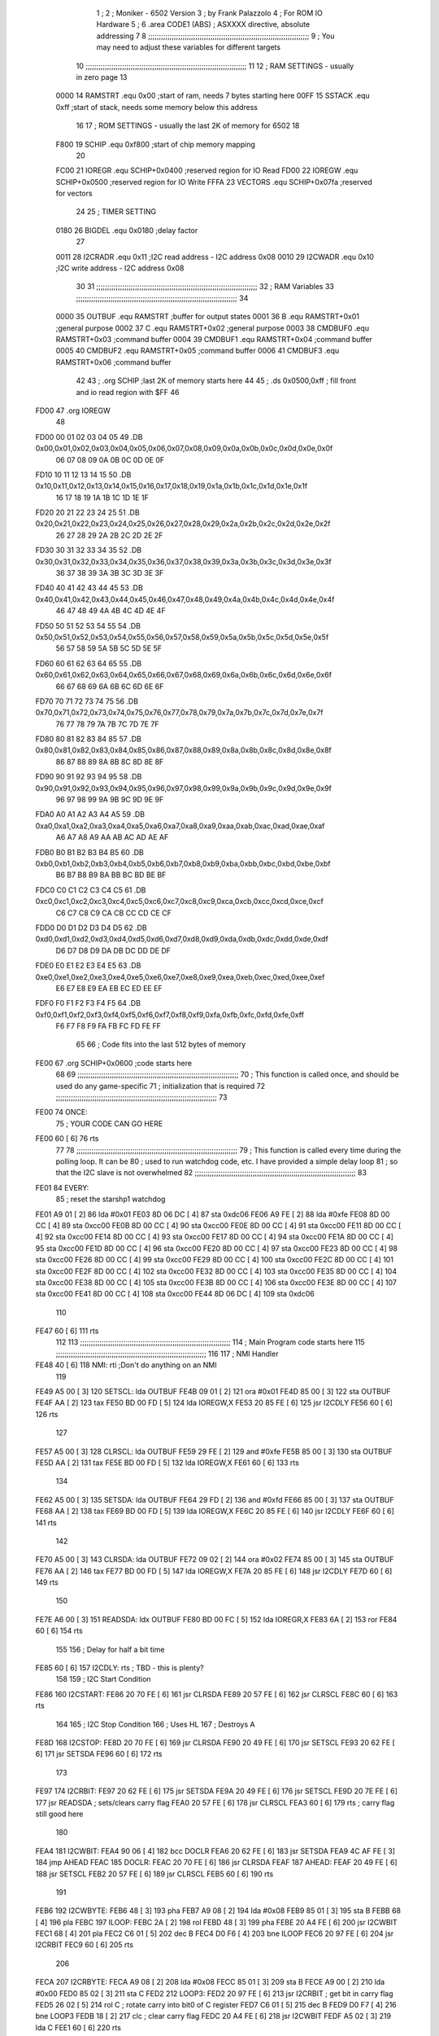                               1 ;
                              2 ; Moniker - 6502 Version
                              3 ; by Frank Palazzolo
                              4 ; For ROM IO Hardware
                              5 ;
                              6         .area   CODE1   (ABS)   ; ASXXXX directive, absolute addressing
                              7 
                              8 ;;;;;;;;;;;;;;;;;;;;;;;;;;;;;;;;;;;;;;;;;;;;;;;;;;;;;;;;;;;;;;;;;;;;;;;;;;;
                              9 ; You may need to adjust these variables for different targets
                             10 ;;;;;;;;;;;;;;;;;;;;;;;;;;;;;;;;;;;;;;;;;;;;;;;;;;;;;;;;;;;;;;;;;;;;;;;;;;;
                             11 
                             12 ; RAM SETTINGS - usually in zero page
                             13 
                     0000    14 RAMSTRT .equ    0x00    ;start of ram, needs 7 bytes starting here
                     00FF    15 SSTACK	.equ	0xff	;start of stack, needs some memory below this address
                             16 
                             17 ; ROM SETTINGS - usually the last 2K of memory for 6502
                             18 
                     F800    19 SCHIP   .equ     0xf800   ;start of chip memory mapping
                             20 
                     FC00    21 IOREGR	.equ	SCHIP+0x0400	;reserved region for IO Read
                     FD00    22 IOREGW	.equ	SCHIP+0x0500	;reserved region for IO Write
                     FFFA    23 VECTORS	.equ	SCHIP+0x07fa	;reserved for vectors
                             24 
                             25 ; TIMER SETTING
                     0180    26 BIGDEL	.equ	0x0180   ;delay factor
                             27 
                     0011    28 I2CRADR .equ     0x11    ;I2C read address  - I2C address 0x08
                     0010    29 I2CWADR .equ     0x10    ;I2C write address - I2C address 0x08
                             30 
                             31 ;;;;;;;;;;;;;;;;;;;;;;;;;;;;;;;;;;;;;;;;;;;;;;;;;;;;;;;;;;;;;;;;;;;;;;;;;;;
                             32 ; RAM Variables	
                             33 ;;;;;;;;;;;;;;;;;;;;;;;;;;;;;;;;;;;;;;;;;;;;;;;;;;;;;;;;;;;;;;;;;;;;;;;;;;;
                             34 
                     0000    35 OUTBUF	.equ	RAMSTRT	        ;buffer for output states
                     0001    36 B	.equ	RAMSTRT+0x01	;general purpose
                     0002    37 C	.equ	RAMSTRT+0x02	;general purpose
                     0003    38 CMDBUF0 .equ	RAMSTRT+0x03	;command buffer
                     0004    39 CMDBUF1 .equ	RAMSTRT+0x04	;command buffer
                     0005    40 CMDBUF2 .equ	RAMSTRT+0x05	;command buffer
                     0006    41 CMDBUF3 .equ	RAMSTRT+0x06	;command buffer
                             42 
                             43 ;	.org	SCHIP	;last 2K of memory starts here
                             44 
                             45 ;        .ds     0x0500,0xff       ; fill front and io read region with $FF
                             46 
   FD00                      47         .org    IOREGW
                             48         
   FD00 00 01 02 03 04 05    49         .DB     0x00,0x01,0x02,0x03,0x04,0x05,0x06,0x07,0x08,0x09,0x0a,0x0b,0x0c,0x0d,0x0e,0x0f
        06 07 08 09 0A 0B
        0C 0D 0E 0F
   FD10 10 11 12 13 14 15    50         .DB     0x10,0x11,0x12,0x13,0x14,0x15,0x16,0x17,0x18,0x19,0x1a,0x1b,0x1c,0x1d,0x1e,0x1f
        16 17 18 19 1A 1B
        1C 1D 1E 1F
   FD20 20 21 22 23 24 25    51         .DB     0x20,0x21,0x22,0x23,0x24,0x25,0x26,0x27,0x28,0x29,0x2a,0x2b,0x2c,0x2d,0x2e,0x2f
        26 27 28 29 2A 2B
        2C 2D 2E 2F
   FD30 30 31 32 33 34 35    52         .DB     0x30,0x31,0x32,0x33,0x34,0x35,0x36,0x37,0x38,0x39,0x3a,0x3b,0x3c,0x3d,0x3e,0x3f
        36 37 38 39 3A 3B
        3C 3D 3E 3F
   FD40 40 41 42 43 44 45    53         .DB     0x40,0x41,0x42,0x43,0x44,0x45,0x46,0x47,0x48,0x49,0x4a,0x4b,0x4c,0x4d,0x4e,0x4f
        46 47 48 49 4A 4B
        4C 4D 4E 4F
   FD50 50 51 52 53 54 55    54         .DB     0x50,0x51,0x52,0x53,0x54,0x55,0x56,0x57,0x58,0x59,0x5a,0x5b,0x5c,0x5d,0x5e,0x5f
        56 57 58 59 5A 5B
        5C 5D 5E 5F
   FD60 60 61 62 63 64 65    55         .DB     0x60,0x61,0x62,0x63,0x64,0x65,0x66,0x67,0x68,0x69,0x6a,0x6b,0x6c,0x6d,0x6e,0x6f
        66 67 68 69 6A 6B
        6C 6D 6E 6F
   FD70 70 71 72 73 74 75    56         .DB     0x70,0x71,0x72,0x73,0x74,0x75,0x76,0x77,0x78,0x79,0x7a,0x7b,0x7c,0x7d,0x7e,0x7f
        76 77 78 79 7A 7B
        7C 7D 7E 7F
   FD80 80 81 82 83 84 85    57         .DB     0x80,0x81,0x82,0x83,0x84,0x85,0x86,0x87,0x88,0x89,0x8a,0x8b,0x8c,0x8d,0x8e,0x8f
        86 87 88 89 8A 8B
        8C 8D 8E 8F
   FD90 90 91 92 93 94 95    58         .DB     0x90,0x91,0x92,0x93,0x94,0x95,0x96,0x97,0x98,0x99,0x9a,0x9b,0x9c,0x9d,0x9e,0x9f
        96 97 98 99 9A 9B
        9C 9D 9E 9F
   FDA0 A0 A1 A2 A3 A4 A5    59         .DB     0xa0,0xa1,0xa2,0xa3,0xa4,0xa5,0xa6,0xa7,0xa8,0xa9,0xaa,0xab,0xac,0xad,0xae,0xaf
        A6 A7 A8 A9 AA AB
        AC AD AE AF
   FDB0 B0 B1 B2 B3 B4 B5    60         .DB     0xb0,0xb1,0xb2,0xb3,0xb4,0xb5,0xb6,0xb7,0xb8,0xb9,0xba,0xbb,0xbc,0xbd,0xbe,0xbf
        B6 B7 B8 B9 BA BB
        BC BD BE BF
   FDC0 C0 C1 C2 C3 C4 C5    61         .DB     0xc0,0xc1,0xc2,0xc3,0xc4,0xc5,0xc6,0xc7,0xc8,0xc9,0xca,0xcb,0xcc,0xcd,0xce,0xcf
        C6 C7 C8 C9 CA CB
        CC CD CE CF
   FDD0 D0 D1 D2 D3 D4 D5    62         .DB     0xd0,0xd1,0xd2,0xd3,0xd4,0xd5,0xd6,0xd7,0xd8,0xd9,0xda,0xdb,0xdc,0xdd,0xde,0xdf
        D6 D7 D8 D9 DA DB
        DC DD DE DF
   FDE0 E0 E1 E2 E3 E4 E5    63         .DB     0xe0,0xe1,0xe2,0xe3,0xe4,0xe5,0xe6,0xe7,0xe8,0xe9,0xea,0xeb,0xec,0xed,0xee,0xef
        E6 E7 E8 E9 EA EB
        EC ED EE EF
   FDF0 F0 F1 F2 F3 F4 F5    64         .DB     0xf0,0xf1,0xf2,0xf3,0xf4,0xf5,0xf6,0xf7,0xf8,0xf9,0xfa,0xfb,0xfc,0xfd,0xfe,0xff
        F6 F7 F8 F9 FA FB
        FC FD FE FF
                             65 
                             66         ; Code fits into the last 512 bytes of memory
   FE00                      67         .org     SCHIP+0x0600     ;code starts here
                             68 
                             69 ;;;;;;;;;;;;;;;;;;;;;;;;;;;;;;;;;;;;;;;;;;;;;;;;;;;;;;;;;;;;;;;;;;;;;;;;;;;
                             70 ; This function is called once, and should be used do any game-specific
                             71 ; initialization that is required
                             72 ;;;;;;;;;;;;;;;;;;;;;;;;;;;;;;;;;;;;;;;;;;;;;;;;;;;;;;;;;;;;;;;;;;;;;;;;;;;
                             73 
   FE00                      74 ONCE:
                             75 ;       YOUR CODE CAN GO HERE
   FE00 60            [ 6]   76         rts
                             77 
                             78 ;;;;;;;;;;;;;;;;;;;;;;;;;;;;;;;;;;;;;;;;;;;;;;;;;;;;;;;;;;;;;;;;;;;;;;;;;;;
                             79 ; This function is called every time during the polling loop.  It can be
                             80 ; used to run watchdog code, etc.  I have provided a simple delay loop
                             81 ; so that the I2C slave is not overwhelmed
                             82 ;;;;;;;;;;;;;;;;;;;;;;;;;;;;;;;;;;;;;;;;;;;;;;;;;;;;;;;;;;;;;;;;;;;;;;;;;;;
                             83 
   FE01                      84 EVERY:
                             85         ; reset the starshp1 watchdog
   FE01 A9 01         [ 2]   86 	lda     #0x01
   FE03 8D 06 DC      [ 4]   87 	sta     0xdc06
   FE06 A9 FE         [ 2]   88 	lda     #0xfe
   FE08 8D 00 CC      [ 4]   89 	sta     0xcc00
   FE0B 8D 00 CC      [ 4]   90 	sta     0xcc00
   FE0E 8D 00 CC      [ 4]   91 	sta     0xcc00
   FE11 8D 00 CC      [ 4]   92 	sta     0xcc00
   FE14 8D 00 CC      [ 4]   93 	sta     0xcc00
   FE17 8D 00 CC      [ 4]   94 	sta     0xcc00
   FE1A 8D 00 CC      [ 4]   95 	sta     0xcc00
   FE1D 8D 00 CC      [ 4]   96 	sta     0xcc00
   FE20 8D 00 CC      [ 4]   97 	sta     0xcc00
   FE23 8D 00 CC      [ 4]   98 	sta     0xcc00
   FE26 8D 00 CC      [ 4]   99 	sta     0xcc00
   FE29 8D 00 CC      [ 4]  100 	sta     0xcc00
   FE2C 8D 00 CC      [ 4]  101 	sta     0xcc00
   FE2F 8D 00 CC      [ 4]  102 	sta     0xcc00
   FE32 8D 00 CC      [ 4]  103 	sta     0xcc00
   FE35 8D 00 CC      [ 4]  104 	sta     0xcc00
   FE38 8D 00 CC      [ 4]  105 	sta     0xcc00
   FE3B 8D 00 CC      [ 4]  106 	sta     0xcc00
   FE3E 8D 00 CC      [ 4]  107 	sta     0xcc00
   FE41 8D 00 CC      [ 4]  108 	sta     0xcc00
   FE44 8D 06 DC      [ 4]  109 	sta     0xdc06
                            110 
   FE47 60            [ 6]  111         rts
                            112 
                            113 ;;;;;;;;;;;;;;;;;;;;;;;;;;;;;;;;;;;;;;;;;;;;;;;;;;;;;;;;;;;;;;;;;;;;;;
                            114 ; Main Program code starts here
                            115 ;;;;;;;;;;;;;;;;;;;;;;;;;;;;;;;;;;;;;;;;;;;;;;;;;;;;;;;;;;;;;;;;;;;;;;
                            116 
                            117 ; NMI Handler
   FE48 40            [ 6]  118 NMI:	rti             ;Don't do anything on an NMI
                            119 
   FE49 A5 00         [ 3]  120 SETSCL:	lda	OUTBUF
   FE4B 09 01         [ 2]  121 	ora	#0x01
   FE4D 85 00         [ 3]  122         sta     OUTBUF
   FE4F AA            [ 2]  123         tax
   FE50 BD 00 FD      [ 5]  124         lda     IOREGW,X
   FE53 20 85 FE      [ 6]  125 	jsr	I2CDLY
   FE56 60            [ 6]  126 	rts
                            127 
   FE57 A5 00         [ 3]  128 CLRSCL:	lda	OUTBUF
   FE59 29 FE         [ 2]  129 	and	#0xfe
   FE5B 85 00         [ 3]  130 	sta	OUTBUF
   FE5D AA            [ 2]  131         tax
   FE5E BD 00 FD      [ 5]  132         lda     IOREGW,X
   FE61 60            [ 6]  133 	rts
                            134 
   FE62 A5 00         [ 3]  135 SETSDA:	lda	OUTBUF
   FE64 29 FD         [ 2]  136 	and	#0xfd
   FE66 85 00         [ 3]  137         sta     OUTBUF
   FE68 AA            [ 2]  138         tax
   FE69 BD 00 FD      [ 5]  139         lda     IOREGW,X
   FE6C 20 85 FE      [ 6]  140 	jsr	I2CDLY
   FE6F 60            [ 6]  141 	rts
                            142 
   FE70 A5 00         [ 3]  143 CLRSDA:	lda	OUTBUF
   FE72 09 02         [ 2]  144 	ora	#0x02
   FE74 85 00         [ 3]  145         sta     OUTBUF
   FE76 AA            [ 2]  146         tax
   FE77 BD 00 FD      [ 5]  147         lda     IOREGW,X
   FE7A 20 85 FE      [ 6]  148 	jsr	I2CDLY
   FE7D 60            [ 6]  149 	rts
                            150 
   FE7E A6 00         [ 3]  151 READSDA:	ldx	OUTBUF
   FE80 BD 00 FC      [ 5]  152         lda     IOREGR,X
   FE83 6A            [ 2]  153         ror
   FE84 60            [ 6]  154 	rts				
                            155 
                            156 ; Delay for half a bit time
   FE85 60            [ 6]  157 I2CDLY:	rts		; TBD - this is plenty?
                            158 
                            159 ; I2C Start Condition
   FE86                     160 I2CSTART:
   FE86 20 70 FE      [ 6]  161         jsr    CLRSDA      
   FE89 20 57 FE      [ 6]  162         jsr    CLRSCL
   FE8C 60            [ 6]  163         rts
                            164 
                            165 ; I2C Stop Condition
                            166 ; Uses HL
                            167 ; Destroys A
   FE8D                     168 I2CSTOP:
   FE8D 20 70 FE      [ 6]  169         jsr    CLRSDA
   FE90 20 49 FE      [ 6]  170         jsr    SETSCL
   FE93 20 62 FE      [ 6]  171         jsr    SETSDA
   FE96 60            [ 6]  172         rts
                            173         
   FE97                     174 I2CRBIT:
   FE97 20 62 FE      [ 6]  175 	jsr	SETSDA
   FE9A 20 49 FE      [ 6]  176 	jsr	SETSCL
   FE9D 20 7E FE      [ 6]  177 	jsr	READSDA	; sets/clears carry flag
   FEA0 20 57 FE      [ 6]  178 	jsr     CLRSCL
   FEA3 60            [ 6]  179 	rts		; carry flag still good here
                            180 
   FEA4                     181 I2CWBIT:
   FEA4 90 06         [ 4]  182 	bcc	DOCLR
   FEA6 20 62 FE      [ 6]  183 	jsr	SETSDA
   FEA9 4C AF FE      [ 3]  184 	jmp	AHEAD
   FEAC                     185 DOCLR:
   FEAC 20 70 FE      [ 6]  186 	jsr	CLRSDA
   FEAF                     187 AHEAD:
   FEAF 20 49 FE      [ 6]  188 	jsr	SETSCL
   FEB2 20 57 FE      [ 6]  189 	jsr	CLRSCL
   FEB5 60            [ 6]  190 	rts
                            191         
   FEB6                     192 I2CWBYTE:
   FEB6 48            [ 3]  193 	pha
   FEB7 A9 08         [ 2]  194 	lda	#0x08
   FEB9 85 01         [ 3]  195 	sta	B
   FEBB 68            [ 4]  196 	pla
   FEBC                     197 ILOOP:
   FEBC 2A            [ 2]  198 	rol
   FEBD 48            [ 3]  199 	pha
   FEBE 20 A4 FE      [ 6]  200 	jsr	I2CWBIT
   FEC1 68            [ 4]  201 	pla
   FEC2 C6 01         [ 5]  202 	dec	B
   FEC4 D0 F6         [ 4]  203 	bne	ILOOP
   FEC6 20 97 FE      [ 6]  204 	jsr	I2CRBIT
   FEC9 60            [ 6]  205 	rts
                            206 	
   FECA                     207 I2CRBYTE:
   FECA A9 08         [ 2]  208         lda	#0x08
   FECC 85 01         [ 3]  209 	sta	B
   FECE A9 00         [ 2]  210 	lda	#0x00
   FED0 85 02         [ 3]  211 	sta	C
   FED2                     212 LOOP3:
   FED2 20 97 FE      [ 6]  213         jsr     I2CRBIT     ; get bit in carry flag
   FED5 26 02         [ 5]  214         rol     C           ; rotate carry into bit0 of C register
   FED7 C6 01         [ 5]  215         dec	B
   FED9 D0 F7         [ 4]  216         bne    	LOOP3
   FEDB 18            [ 2]  217         clc           	    ; clear carry flag              
   FEDC 20 A4 FE      [ 6]  218         jsr   	I2CWBIT
   FEDF A5 02         [ 3]  219         lda  	C
   FEE1 60            [ 6]  220         rts
                            221 
   FEE2                     222 I2CRREQ:
   FEE2 20 86 FE      [ 6]  223         jsr     I2CSTART
   FEE5 A9 11         [ 2]  224         lda	#I2CRADR
   FEE7 20 B6 FE      [ 6]  225         jsr     I2CWBYTE
   FEEA B0 17         [ 4]  226         bcs     SKIP
   FEEC 20 CA FE      [ 6]  227         jsr     I2CRBYTE
   FEEF 85 03         [ 3]  228         sta     CMDBUF0
   FEF1 20 CA FE      [ 6]  229         jsr     I2CRBYTE
   FEF4 85 04         [ 3]  230         sta     CMDBUF1
   FEF6 20 CA FE      [ 6]  231         jsr     I2CRBYTE
   FEF9 85 05         [ 3]  232         sta     CMDBUF2
   FEFB 20 CA FE      [ 6]  233         jsr     I2CRBYTE
   FEFE 85 06         [ 3]  234         sta     CMDBUF3
   FF00 4C 17 FF      [ 3]  235         jmp     ENDI2C
                            236     
   FF03                     237 SKIP:                       ; If no device present, fake an idle response
   FF03 A9 2E         [ 2]  238         lda     #0x2e  ; '.'
   FF05 85 03         [ 3]  239         sta     CMDBUF0
   FF07 4C 17 FF      [ 3]  240         jmp     ENDI2C
                            241 
   FF0A                     242 I2CSRESP:
   FF0A 48            [ 3]  243         pha
   FF0B 20 86 FE      [ 6]  244         jsr     I2CSTART
   FF0E A9 10         [ 2]  245         lda     #I2CWADR
   FF10 20 B6 FE      [ 6]  246         jsr     I2CWBYTE
   FF13 68            [ 4]  247         pla
   FF14 20 B6 FE      [ 6]  248         jsr     I2CWBYTE
   FF17                     249 ENDI2C:
   FF17 20 8D FE      [ 6]  250         jsr     I2CSTOP
   FF1A 60            [ 6]  251         rts
                            252 
   FF1B                     253 POLL:
   FF1B 20 E2 FE      [ 6]  254         jsr     I2CRREQ
   FF1E A5 03         [ 3]  255         lda     CMDBUF0
   FF20 C9 52         [ 2]  256         cmp     #0x52    	; 'R' - Read memory
   FF22 F0 0A         [ 4]  257         beq     MREAD
   FF24 C9 57         [ 2]  258         cmp     #0x57    	; 'W' - Write memory
   FF26 F0 10         [ 4]  259         beq	MWRITE
   FF28 C9 43         [ 2]  260         cmp     #0x43    	; 'C' - Call subroutine
   FF2A F0 26         [ 4]  261         beq	REMCALL
   FF2C 18            [ 2]  262         clc
   FF2D 60            [ 6]  263         rts
                            264 
   FF2E                     265 MREAD:
   FF2E 20 44 FF      [ 6]  266         jsr     LOADBC
   FF31 A0 00         [ 2]  267         ldy	#0x00
   FF33 B1 01         [ 6]  268         lda	[B],Y
   FF35 4C 4D FF      [ 3]  269         jmp     SRESP
   FF38                     270 MWRITE:
   FF38 20 44 FF      [ 6]  271         jsr     LOADBC
   FF3B A5 06         [ 3]  272         lda     CMDBUF3
   FF3D 91 01         [ 6]  273         sta     [B],Y
   FF3F A9 57         [ 2]  274         lda     #0x57  	;'W'
   FF41 4C 4D FF      [ 3]  275         jmp     SRESP
   FF44                     276 LOADBC:
   FF44 A5 05         [ 3]  277 	lda	CMDBUF2
   FF46 85 01         [ 3]  278 	sta	B
   FF48 A5 04         [ 3]  279 	lda	CMDBUF1
   FF4A 85 02         [ 3]  280 	sta	C
   FF4C 60            [ 6]  281 	rts
                            282 	
   FF4D                     283 SRESP:
   FF4D 20 0A FF      [ 6]  284         jsr    I2CSRESP
   FF50                     285 RHERE:
   FF50 38            [ 2]  286         sec
   FF51 60            [ 6]  287         rts
   FF52                     288 REMCALL:
   FF52 A9 FF         [ 2]  289 	lda	#>(START-1)
   FF54 48            [ 3]  290         pha
   FF55 A9 5D         [ 2]  291         lda	#<(START-1)
   FF57 48            [ 3]  292         pha
   FF58 20 44 FF      [ 6]  293         jsr     LOADBC
   FF5B 6C 01 00      [ 5]  294         jmp     [B]
                            295         
                            296 ;;;;;;;;;;
                            297 	
   FF5E                     298 START:
   FF5E 78            [ 2]  299         sei             ; disable interrupts
   FF5F A2 FF         [ 2]  300 	ldx	#SSTACK
   FF61 9A            [ 2]  301 	txs		; Init stack
   FF62 D8            [ 2]  302 	cld		; No Decimal
   FF63 20 00 FE      [ 6]  303         jsr     ONCE
                            304 
                            305 ; Main routine
   FF66                     306 MAIN:
   FF66 20 01 FE      [ 6]  307         jsr     EVERY
   FF69 20 1B FF      [ 6]  308         jsr     POLL
   FF6C B0 F8         [ 4]  309         bcs     MAIN
   FF6E A9 01         [ 2]  310         lda	#BIGDEL>>8
   FF70 85 01         [ 3]  311         sta	B
   FF72 A9 80         [ 2]  312         lda	#BIGDEL%256
   FF74 85 02         [ 3]  313         sta	C
   FF76                     314 MLOOP:
   FF76 A5 02         [ 3]  315         lda	C
   FF78 F0 05         [ 4]  316         beq	DECBOTH
   FF7A C6 02         [ 5]  317         dec	C
   FF7C 4C 76 FF      [ 3]  318         jmp	MLOOP
   FF7F                     319 DECBOTH:
   FF7F A5 01         [ 3]  320 	lda	B
   FF81 F0 E3         [ 4]  321 	beq	MAIN
   FF83 C6 02         [ 5]  322 	dec	C
   FF85 C6 01         [ 5]  323 	dec	B
   FF87 4C 76 FF      [ 3]  324 	jmp	MLOOP
                            325 
                            326 ;       vectors
                            327 
   FFFA                     328 	.org	SCHIP+0x07fa
                            329 
   FFFA 48 FE               330 	.dw	NMI
   FFFC 5E FF               331 	.dw	START
   FFFE 5E FF               332 	.dw	START
                            333 	
                            334 	
                            335 	
